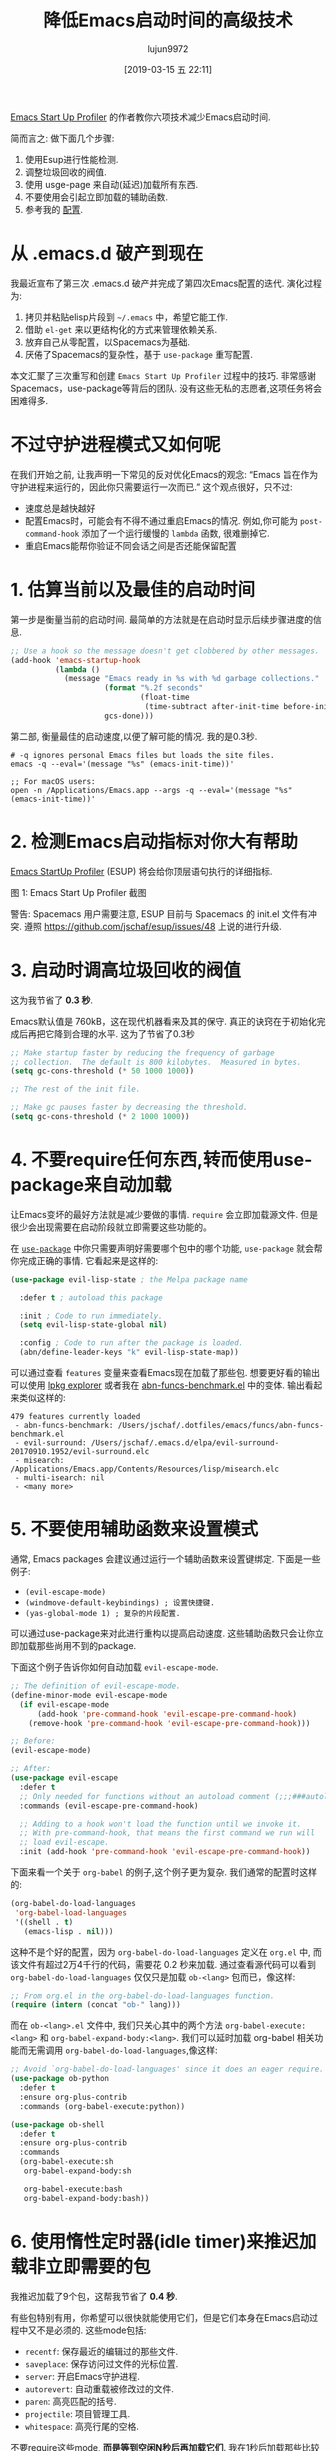#+TITLE: 降低Emacs启动时间的高级技术
#+URL: https://blog.d46.us/advanced-emacs-startup/
#+AUTHOR: lujun9972
#+TAGS: emacs-common
#+DATE: [2019-03-15 五 22:11]
#+LANGUAGE:  zh-CN
#+OPTIONS:  H:6 num:nil toc:t \n:nil ::t |:t ^:nil -:nil f:t *:t <:nil


[[https://github.com/jschaf/esup][Emacs Start Up Profiler]] 的作者教你六项技术减少Emacs启动时间.

简而言之: 做下面几个步骤:

1. 使用Esup进行性能检测.
2. 调整垃圾回收的阀值.
3. 使用 usge-page 来自动(延迟)加载所有东西.
4. 不要使用会引起立即加载的辅助函数.
5. 参考我的 [[https://github.com/jschaf/dotfiles/blob/master/emacs/start.el][配置]].

* 从 .emacs.d 破产到现在

我最近宣布了第三次 .emacs.d 破产并完成了第四次Emacs配置的迭代. 演化过程为:

1. 拷贝并粘贴elisp片段到 =~/.emacs= 中，希望它能工作.
2. 借助 =el-get= 来以更结构化的方式来管理依赖关系.
3. 放弃自己从零配置，以Spacemacs为基础.
4. 厌倦了Spacemacs的复杂性，基于 =use-package= 重写配置.

本文汇聚了三次重写和创建 =Emacs Start Up Profiler= 过程中的技巧. 
非常感谢Spacemacs，use-package等背后的团队.
没有这些无私的志愿者,这项任务将会困难得多.

* 不过守护进程模式又如何呢

在我们开始之前, 让我声明一下常见的反对优化Emacs的观念: “Emacs 旨在作为守护进程来运行的，因此你只需要运行一次而已.”
这个观点很好，只不过:

- 速度总是越快越好
- 配置Emacs时，可能会有不得不通过重启Emacs的情况. 例如,你可能为 =post-command-hook= 添加了一个运行缓慢的 =lambda= 函数, 很难删掉它.
- 重启Emacs能帮你验证不同会话之间是否还能保留配置

* 1. 估算当前以及最佳的启动时间

第一步是衡量当前的启动时间. 最简单的方法就是在启动时显示后续步骤进度的信息.

#+begin_src emacs-lisp
  ;; Use a hook so the message doesn't get clobbered by other messages.
  (add-hook 'emacs-startup-hook
            (lambda ()
              (message "Emacs ready in %s with %d garbage collections."
                       (format "%.2f seconds"
                               (float-time
                                (time-subtract after-init-time before-init-time)))
                       gcs-done)))
#+end_src

第二部, 衡量最佳的启动速度,以便了解可能的情况. 我的是0.3秒.

#+begin_src shell
  # -q ignores personal Emacs files but loads the site files.
  emacs -q --eval='(message "%s" (emacs-init-time))' 

  ;; For macOS users:
  open -n /Applications/Emacs.app --args -q --eval='(message "%s" (emacs-init-time))' 
#+end_src

* 2. 检测Emacs启动指标对你大有帮助

[[https://github.com/jschaf/esup][Emacs StartUp Profiler]] (ESUP) 将会给你顶层语句执行的详细指标.

[[https://blog.d46.us/images/esup.png]]

图 1: Emacs Start Up Profiler 截图

警告: Spacemacs 用户需要注意, ESUP 目前与 Spacemacs 的 init.el 文件有冲突. 遵照 [[https://github.com/jschaf/esup/issues/48]] 上说的进行升级.

* 3. 启动时调高垃圾回收的阀值

这为我节省了 **0.3 秒**.

Emacs默认值是 760kB，这在现代机器看来及其的保守.
真正的诀窍在于初始化完成后再把它降到合理的水平.
这为了节省了0.3秒

#+begin_src emacs-lisp
  ;; Make startup faster by reducing the frequency of garbage
  ;; collection.  The default is 800 kilobytes.  Measured in bytes.
  (setq gc-cons-threshold (* 50 1000 1000))

  ;; The rest of the init file.

  ;; Make gc pauses faster by decreasing the threshold.
  (setq gc-cons-threshold (* 2 1000 1000))
#+end_src


* 4. 不要require任何东西,转而使用use-package来自动加载

让Emacs变坏的最好方法就是减少要做的事情. =require= 会立即加载源文件. 
但是很少会出现需要在启动阶段就立即需要这些功能的。

在 [[https://github.com/jwiegley/use-package][=use-package=]] 中你只需要声明好需要哪个包中的哪个功能, =use-package= 就会帮你完成正确的事情.
它看起来是这样的:

#+begin_src emacs-lisp
  (use-package evil-lisp-state ; the Melpa package name

    :defer t ; autoload this package

    :init ; Code to run immediately.
    (setq evil-lisp-state-global nil)

    :config ; Code to run after the package is loaded.
    (abn/define-leader-keys "k" evil-lisp-state-map))
#+end_src

可以通过查看 =features= 变量来查看Emacs现在加载了那些包. 
想要更好看的输出可以使用 [[https://gist.github.com/RockyRoad29/bd4ca6fdb41196a71662986f809e2b1c][lpkg explorer]] 或者我在 [[https://github.com/jschaf/dotfiles/blob/master/emacs/funcs/abn-funcs-benchmark.el][abn-funcs-benchmark.el]] 中的变体.
输出看起来类似这样的:

#+BEGIN_EXAMPLE
    479 features currently loaded
     - abn-funcs-benchmark: /Users/jschaf/.dotfiles/emacs/funcs/abn-funcs-benchmark.el
     - evil-surround: /Users/jschaf/.emacs.d/elpa/evil-surround-20170910.1952/evil-surround.elc
     - misearch: /Applications/Emacs.app/Contents/Resources/lisp/misearch.elc
     - multi-isearch: nil
     - <many more>
#+END_EXAMPLE

* 5. 不要使用辅助函数来设置模式

通常, Emacs packages 会建议通过运行一个辅助函数来设置键绑定. 下面是一些例子:

- =(evil-escape-mode)=
- =(windmove-default-keybindings) ; 设置快捷键.=
- =(yas-global-mode 1) ; 复杂的片段配置.=

可以通过use-package来对此进行重构以提高启动速度. 这些辅助函数只会让你立即加载那些尚用不到的package.

下面这个例子告诉你如何自动加载 =evil-escape-mode=.

#+begin_src emacs-lisp
  ;; The definition of evil-escape-mode.
  (define-minor-mode evil-escape-mode
    (if evil-escape-mode
        (add-hook 'pre-command-hook 'evil-escape-pre-command-hook)
      (remove-hook 'pre-command-hook 'evil-escape-pre-command-hook)))

  ;; Before:
  (evil-escape-mode)

  ;; After:
  (use-package evil-escape
    :defer t
    ;; Only needed for functions without an autoload comment (;;;###autoload).
    :commands (evil-escape-pre-command-hook) 

    ;; Adding to a hook won't load the function until we invoke it.
    ;; With pre-command-hook, that means the first command we run will
    ;; load evil-escape.
    :init (add-hook 'pre-command-hook 'evil-escape-pre-command-hook))
#+end_src

下面来看一个关于 =org-babel= 的例子,这个例子更为复杂. 我们通常的配置时这样的:
#+begin_src emacs-lisp
  (org-babel-do-load-languages
   'org-babel-load-languages
   '((shell . t)
     (emacs-lisp . nil)))
#+end_src

这种不是个好的配置，因为 =org-babel-do-load-languages= 定义在 =org.el= 中, 而该文件有超过2万4千行的代码，需要花 0.2 秒来加载. 
通过查看源代码可以看到 =org-babel-do-load-languages= 仅仅只是加载 =ob-<lang>= 包而已，像这样:
#+begin_src emacs-lisp
  ;; From org.el in the org-babel-do-load-languages function.
  (require (intern (concat "ob-" lang)))
#+end_src

而在 =ob-<lang>.el= 文件中, 我们只关心其中的两个方法 =org-babel-execute:<lang>= 和 =org-babel-expand-body:<lang>=. 
我们可以延时加载 org-babel 相关功能而无需调用 =org-babel-do-load-languages=,像这样:

#+begin_src emacs-lisp
  ;; Avoid `org-babel-do-load-languages' since it does an eager require.
  (use-package ob-python
    :defer t
    :ensure org-plus-contrib
    :commands (org-babel-execute:python))

  (use-package ob-shell
    :defer t
    :ensure org-plus-contrib
    :commands
    (org-babel-execute:sh
     org-babel-expand-body:sh

     org-babel-execute:bash
     org-babel-expand-body:bash))
#+end_src

* 6. 使用惰性定时器(idle timer)来推迟加载非立即需要的包

我推迟加载了9个包，这帮我节省了 **0.4 秒**.

有些包特别有用，你希望可以很快就能使用它们，但是它们本身在Emacs启动过程中又不是必须的. 这些mode包括:

- =recentf=: 保存最近的编辑过的那些文件.
- =saveplace=: 保存访问过文件的光标位置.
- =server=: 开启Emacs守护进程.
- =autorevert=: 自动重载被修改过的文件.
- =paren=: 高亮匹配的括号.
- =projectile=: 项目管理工具.
- =whitespace=: 高亮行尾的空格.

不要require这些mode, **而是等到空闲N秒后再加载它们**. 
我在1秒后加载那些比较重要的包，在2秒后加载其他所有的包.
#+begin_src emacs-lisp
  (use-package recentf
    ;; Loads after 1 second of idle time.
    :defer 1)

  (use-package uniquify
    ;; Less important than recentf.
    :defer 2)
#+end_src

* 不值得的优化

不要费力把你的Emacs配置文件编译成字节码了. 这只节省了大约 0.05 秒.
把配置文件编译成字节码可能导致源文件与编译后的文件不匹配从而导致难以出现错误调试.

